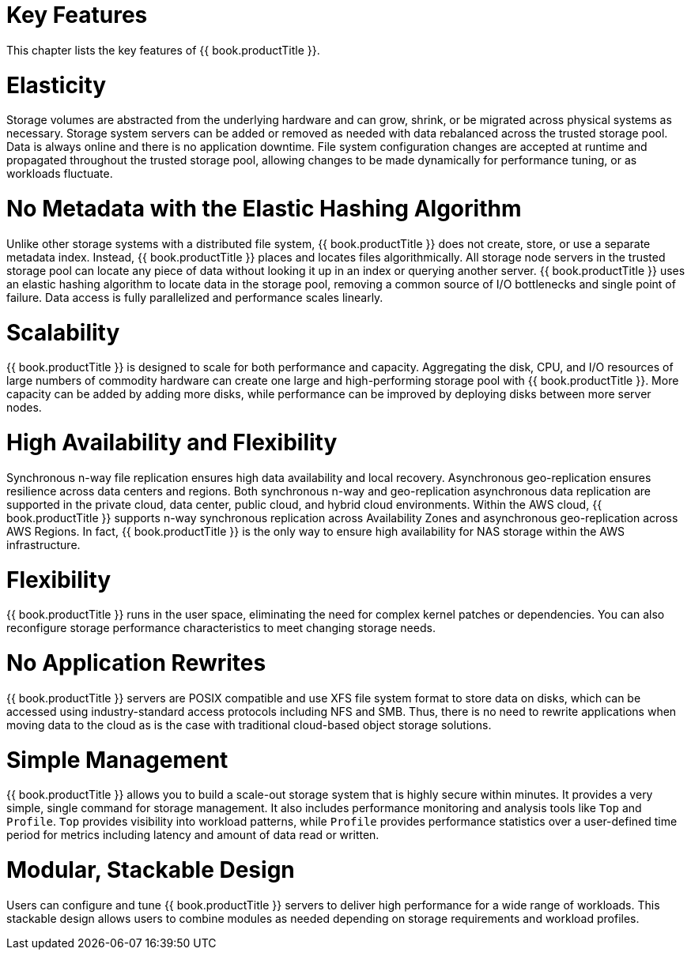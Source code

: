 [[chap-Key_Features]]
= Key Features

This chapter lists the key features of {{ book.productTitle }}.

[[Elasticity]]
= Elasticity

Storage volumes are abstracted from the underlying hardware and can
grow, shrink, or be migrated across physical systems as necessary.
Storage system servers can be added or removed as needed with data
rebalanced across the trusted storage pool. Data is always online and
there is no application downtime. File system configuration changes are
accepted at runtime and propagated throughout the trusted storage pool,
allowing changes to be made dynamically for performance tuning, or as
workloads fluctuate.

[[No_Metadata_with_the_Elastic_Hashing_Algorithm]]
= No Metadata with the Elastic Hashing Algorithm

Unlike other storage systems with a distributed file system,
{{ book.productTitle }} does not create, store, or use a separate metadata
index. Instead, {{ book.productTitle }} places and locates files
algorithmically. All storage node servers in the trusted storage pool
can locate any piece of data without looking it up in an index or
querying another server. {{ book.productTitle }} uses an elastic hashing
algorithm to locate data in the storage pool, removing a common source
of I/O bottlenecks and single point of failure. Data access is fully
parallelized and performance scales linearly.

[[Scalability]]
= Scalability

{{ book.productTitle }} is designed to scale for both performance and
capacity. Aggregating the disk, CPU, and I/O resources of large numbers
of commodity hardware can create one large and high-performing storage
pool with {{ book.productTitle }}. More capacity can be added by adding
more disks, while performance can be improved by deploying disks between
more server nodes.

[[High_Availability_and_Flexibility]]
= High Availability and Flexibility

Synchronous n-way file replication ensures high data availability and
local recovery. Asynchronous geo-replication ensures resilience across
data centers and regions. Both synchronous n-way and geo-replication
asynchronous data replication are supported in the private cloud, data
center, public cloud, and hybrid cloud environments. Within the AWS
cloud, {{ book.productTitle }} supports n-way synchronous replication
across Availability Zones and asynchronous geo-replication across AWS
Regions. In fact, {{ book.productTitle }} is the only way to ensure high
availability for NAS storage within the AWS infrastructure.

[[Flexibility]]
= Flexibility

{{ book.productTitle }} runs in the user space, eliminating the need for
complex kernel patches or dependencies. You can also reconfigure storage
performance characteristics to meet changing storage needs.

[[No_Application_Rewrites]]
= No Application Rewrites

{{ book.productTitle }} servers are POSIX compatible and use XFS file
system format to store data on disks, which can be accessed using
industry-standard access protocols including NFS and SMB. Thus, there is
no need to rewrite applications when moving data to the cloud as is the
case with traditional cloud-based object storage solutions.

[[Simple_Management]]
= Simple Management

{{ book.productTitle }} allows you to build a scale-out storage system
that is highly secure within minutes. It provides a very simple, single
command for storage management. It also includes performance monitoring
and analysis tools like `Top` and `Profile`. `Top` provides visibility
into workload patterns, while `Profile` provides performance statistics
over a user-defined time period for metrics including latency and amount
of data read or written.

[[Modular_Stackable_Design]]
= Modular, Stackable Design

Users can configure and tune {{ book.productTitle }} servers to deliver
high performance for a wide range of workloads. This stackable design
allows users to combine modules as needed depending on storage
requirements and workload profiles.
